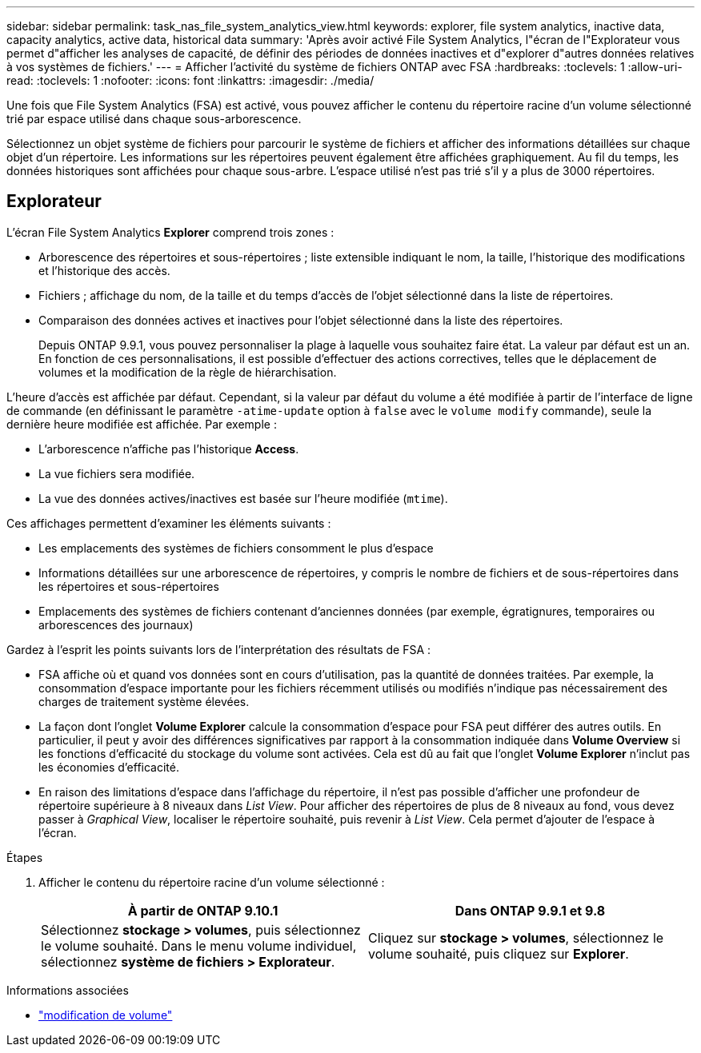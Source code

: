 ---
sidebar: sidebar 
permalink: task_nas_file_system_analytics_view.html 
keywords: explorer, file system analytics, inactive data, capacity analytics, active data, historical data 
summary: 'Après avoir activé File System Analytics, l"écran de l"Explorateur vous permet d"afficher les analyses de capacité, de définir des périodes de données inactives et d"explorer d"autres données relatives à vos systèmes de fichiers.' 
---
= Afficher l'activité du système de fichiers ONTAP avec FSA
:hardbreaks:
:toclevels: 1
:allow-uri-read: 
:toclevels: 1
:nofooter: 
:icons: font
:linkattrs: 
:imagesdir: ./media/


[role="lead"]
Une fois que File System Analytics (FSA) est activé, vous pouvez afficher le contenu du répertoire racine d'un volume sélectionné trié par espace utilisé dans chaque sous-arborescence.

Sélectionnez un objet système de fichiers pour parcourir le système de fichiers et afficher des informations détaillées sur chaque objet d'un répertoire. Les informations sur les répertoires peuvent également être affichées graphiquement. Au fil du temps, les données historiques sont affichées pour chaque sous-arbre. L'espace utilisé n'est pas trié s'il y a plus de 3000 répertoires.



== Explorateur

L'écran File System Analytics *Explorer* comprend trois zones :

* Arborescence des répertoires et sous-répertoires ; liste extensible indiquant le nom, la taille, l'historique des modifications et l'historique des accès.
* Fichiers ; affichage du nom, de la taille et du temps d'accès de l'objet sélectionné dans la liste de répertoires.
* Comparaison des données actives et inactives pour l'objet sélectionné dans la liste des répertoires.
+
Depuis ONTAP 9.9.1, vous pouvez personnaliser la plage à laquelle vous souhaitez faire état. La valeur par défaut est un an. En fonction de ces personnalisations, il est possible d'effectuer des actions correctives, telles que le déplacement de volumes et la modification de la règle de hiérarchisation.



L'heure d'accès est affichée par défaut. Cependant, si la valeur par défaut du volume a été modifiée à partir de l'interface de ligne de commande (en définissant le paramètre `-atime-update` option à `false` avec le `volume modify` commande), seule la dernière heure modifiée est affichée. Par exemple :

* L'arborescence n'affiche pas l'historique *Access*.
* La vue fichiers sera modifiée.
* La vue des données actives/inactives est basée sur l'heure modifiée (`mtime`).


Ces affichages permettent d'examiner les éléments suivants :

* Les emplacements des systèmes de fichiers consomment le plus d'espace
* Informations détaillées sur une arborescence de répertoires, y compris le nombre de fichiers et de sous-répertoires dans les répertoires et sous-répertoires
* Emplacements des systèmes de fichiers contenant d'anciennes données (par exemple, égratignures, temporaires ou arborescences des journaux)


Gardez à l'esprit les points suivants lors de l'interprétation des résultats de FSA :

* FSA affiche où et quand vos données sont en cours d'utilisation, pas la quantité de données traitées. Par exemple, la consommation d'espace importante pour les fichiers récemment utilisés ou modifiés n'indique pas nécessairement des charges de traitement système élevées.
* La façon dont l'onglet *Volume Explorer* calcule la consommation d'espace pour FSA peut différer des autres outils. En particulier, il peut y avoir des différences significatives par rapport à la consommation indiquée dans *Volume Overview* si les fonctions d'efficacité du stockage du volume sont activées. Cela est dû au fait que l'onglet *Volume Explorer* n'inclut pas les économies d'efficacité.
* En raison des limitations d'espace dans l'affichage du répertoire, il n'est pas possible d'afficher une profondeur de répertoire supérieure à 8 niveaux dans _List View_. Pour afficher des répertoires de plus de 8 niveaux au fond, vous devez passer à _Graphical View_, localiser le répertoire souhaité, puis revenir à _List View_. Cela permet d'ajouter de l'espace à l'écran.


.Étapes
. Afficher le contenu du répertoire racine d'un volume sélectionné :
+
[cols="2"]
|===
| À partir de ONTAP 9.10.1 | Dans ONTAP 9.9.1 et 9.8 


| Sélectionnez *stockage > volumes*, puis sélectionnez le volume souhaité. Dans le menu volume individuel, sélectionnez *système de fichiers > Explorateur*. | Cliquez sur *stockage > volumes*, sélectionnez le volume souhaité, puis cliquez sur *Explorer*. 
|===


.Informations associées
* link:https://docs.netapp.com/us-en/ontap-cli/volume-modify.html["modification de volume"^]

